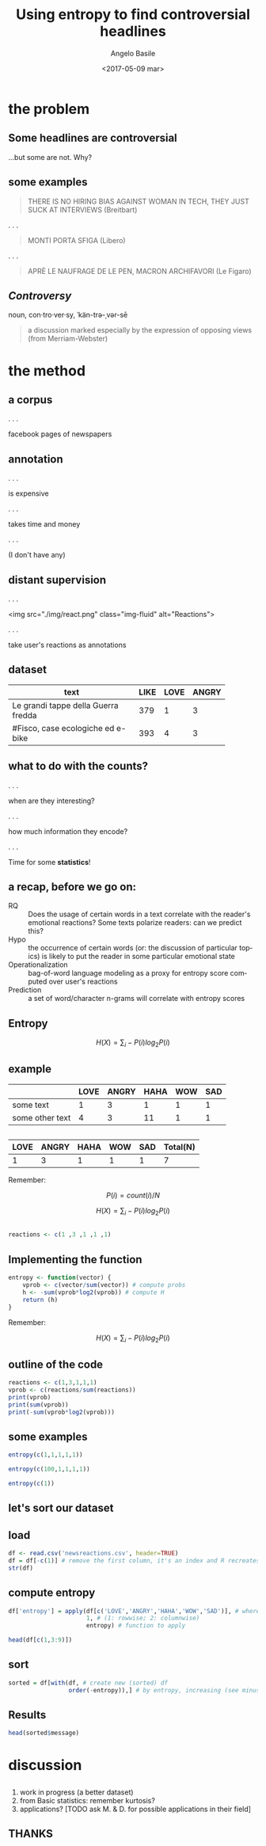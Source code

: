 #+TITLE: Using entropy to find controversial headlines
#+DATE: <2017-05-09 mar>
#+AUTHOR: Angelo Basile
#+EMAIL: a.basile@student.rug.nl
#+OPTIONS: ':nil *:t -:t ::t <:t H:3 \n:nil ^:t arch:headline
#+OPTIONS: author:t c:nil creator:comment d:(not "LOGBOOK") date:t
#+OPTIONS: e:t email:t f:t inline:t num:t p:nil pri:nil stat:t
#+OPTIONS: tags:t tasks:t tex:t timestamp:t toc:1 todo:t |:t
#+CREATOR: Emacs 25.2.1 (Org mode 8.2.10)
#+DESCRIPTION:
#+EXCLUDE_TAGS: noexport
#+KEYWORDS:
#+LANGUAGE: en
#+SELECT_TAGS: export

#+PROPERTY:header-args :results output :session :tangle yes :comments org :exports both

* the problem

** Some headlines are controversial

...but some are not. Why?

** some examples

#+BEGIN_QUOTE
THERE IS NO HIRING BIAS AGAINST WOMAN IN TECH, THEY JUST SUCK AT INTERVIEWS (Breitbart)
#+END_QUOTE


. . .

#+BEGIN_QUOTE
MONTI PORTA SFIGA (Libero)
#+END_QUOTE

. . .

#+BEGIN_QUOTE
APRÈ LE NAUFRAGE DE LE PEN, MACRON ARCHIFAVORI (Le Figaro)
#+END_QUOTE

** /Controversy/

noun, con·tro·ver·sy, ˈkän-trə-ˌvər-sē

#+BEGIN_QUOTE
a discussion marked especially by the expression of opposing views (from Merriam-Webster)
#+END_QUOTE

* the method

** a corpus

. . . 

facebook pages of newspapers

** annotation

. . .

is expensive

. . .

takes time and money

. . .

(I don't have any)

** distant supervision

. . .

<img src="./img/react.png" class="img-fluid" alt="Reactions">

. . .

take user's reactions as annotations


** dataset


| <20>                 |      |      |       |
| text                 | LIKE | LOVE | ANGRY |
|----------------------+------+------+-------|
| Le grandi tappe della Guerra fredda |  379 |    1 |     3 |
| #Fisco, case ecologiche ed e-bike |  393 |    4 |     3 |

** what to do with the counts?

. . .

when are they interesting? 

. . .

how much information they encode?

. . .

Time for some *statistics*!

** a recap, before we go on:

- RQ :: Does the usage of certain words in a text correlate with the reader's emotional reactions? Some texts polarize readers: can we predict this?
- Hypo :: the occurrence of certain words (or: the discussion of particular topics) is likely to put the reader in some particular emotional state
- Operationalization :: bag-of-word language modeling as a proxy for entropy score computed over user's reactions
- Prediction :: a set of word/character n-grams will correlate with entropy scores

** Entropy

$$H(X)=\sum_{i}-P(i)log_{2}P(i)$$

** example

|                 | LOVE | ANGRY | HAHA | WOW | SAD |
|-----------------+------+-------+------+-----+-----|
| some text       |    1 |     3 |    1 |   1 |   1 |
| some other text |    4 |     3 |   11 |   1 |   1 |

** 

| LOVE | ANGRY | HAHA | WOW | SAD | Total(N) |
|------+-------+------+-----+-----+-------|
|    1 |     3 |    1 |   1 |   1 | 7     |

Remember:

$$P(i)=count(i)/N$$

$$H(X)=\sum_{i}-P(i)log_{2}P(i)$$

** 

#+BEGIN_SRC R
reactions <- c(1 ,3 ,1 ,1 ,1)
#+END_SRC

** Implementing the function

#+BEGIN_SRC R
entropy <- function(vector) {
    vprob <- c(vector/sum(vector)) # compute probs
    h <- -sum(vprob*log2(vprob)) # compute H
    return (h)
}
#+END_SRC

#+RESULTS:

Remember:

$$H(X)=\sum_{i}-P(i)log_{2}P(i)$$

** outline of the code

#+BEGIN_SRC R
reactions <- c(1,3,1,1,1)
vprob <- c(reactions/sum(reactions))
print(vprob)
print(sum(vprob))
print(-sum(vprob*log2(vprob)))
#+END_SRC

#+RESULTS:
: [1] 0.1428571 0.4285714 0.1428571 0.1428571 0.1428571
: [1] 1
: [1] 2.128085

** some examples

#+BEGIN_SRC R
entropy(c(1,1,1,1,1))
#+END_SRC

#+RESULTS:
: [1] 2.321928

#+BEGIN_SRC R
entropy(c(100,1,1,1,1))
#+END_SRC

#+RESULTS:
: [1] 0.3121165

#+BEGIN_SRC R
entropy(c(1))
#+END_SRC

#+RESULTS:
: [1] 0

** let's sort our dataset

** load
#+BEGIN_SRC R
df <- read.csv('newsreactions.csv', header=TRUE)
df = df[-c(1)] # remove the first column, it's an index and R recreates it anyway
str(df)
#+END_SRC

#+RESULTS:
: 'data.frame':	421 obs. of  8 variables:
:  $ message    : Factor w/ 413 levels "'Io sto con la sposa', il Magazine ANSA sul documentario di Gabriele #DelGrande, #FreeDelGrande - http://ow.ly/NiTB30b4J0e",..: 144 109 308 110 229 111 108 373 233 412 ...
:  $ description: Factor w/ 291 levels "\n"," ","'Contestazione al contenuto di questa legge totalmente assurda' (ANSA)",..: 6 270 184 24 99 8 24 278 92 105 ...
:  $ LIKE       : int  47 11 8 89 39 559 27 2539 135 122 ...
:  $ LOVE       : int  0 0 1 10 0 43 0 48 4 7 ...
:  $ ANGRY      : int  0 0 0 2 9 15 2 2 48 0 ...
:  $ HAHA       : int  0 0 0 1 12 12 0 8 1 0 ...
:  $ WOW        : int  1 0 0 2 0 1 0 219 7 0 ...
:  $ SAD        : int  0 0 0 0 0 1 3 0 33 0 ...

** compute entropy

#+BEGIN_SRC R
df['entropy'] = apply(df[c('LOVE','ANGRY','HAHA','WOW','SAD')], # where to apply
                      1, # (1: rowwise; 2: columnwise)
                      entropy) # function to apply

head(df[c(1,3:9)])
#+END_SRC

#+RESULTS:
#+begin_example
                                                                                                                        message
1        #Pellegrini: 'Non è ancora il momento per una famiglia, ora penso alle #Olimpiadi del 2020' - http://ow.ly/vfxe30b9ekn
2                                                             #25aprile, ecco i musei statali aperti - http://ow.ly/ciK930b9bWx
3                                  La nostalgia delle star: quando il partner è uguale all’ex - VIDEO. http://ow.ly/ttuu30b9bKC
4 #25aprile, la memoria condivisa lungo i sentieri partigiani e nei luoghi simbolo della #Resistenza - http://ow.ly/m9Si30b9bgO
5                              Ecco la #manovra, dalla lotta all'evasione ai 3 miliardi per il sisma - http://ow.ly/ihdB30b97zv
6               #25aprile, partigiana: 'Ricordare per non far tornare quello che ho vissuto' - VIDEO - http://ow.ly/8wtG30b97tq
  LIKE LOVE ANGRY HAHA WOW SAD entropy
1   47    0     0    0   1   0     NaN
2   11    0     0    0   0   0     NaN
3    8    1     0    0   0   0     NaN
4   89   10     2    1   2   0     NaN
5   39    0     9   12   0   0     NaN
6  559   43    15   12   1   1 1.51781
#+end_example

** sort

#+BEGIN_SRC R
sorted = df[with(df, # create new (sorted) df
                 order(-entropy)),] # by entropy, increasing (see minus sign)
#+END_SRC

** Results
#+BEGIN_SRC R
head(sorted$message)
#+END_SRC

#+RESULTS:
: [1] Le grandi tappe della Guerra fredda                                                                                                                                                                                             
: [2] #Corea Nord: #Usa non escludono raid in caso di test nucleare\nhttp://ow.ly/DCnZ30b7wlg                                                                                                                                         
: [3] Ecco cosa è appena successo ad Amici di Maria De Filippi\n\n(e cos'ha detto Morgan prima di lasciare lo studio)                                                                                                                 
: [4] #25Aprile, #Anpi: "Festa di tutti gli italiani". Roma divisa, due celebrazioni. Segui il LIVEBLOG http://ow.ly/Ueqk30b7IC4                                                                                                      
: [5] Il Papa Francesco  in #Egitto non userà auto blindate http://ow.ly/gcAb30b7CIc                                                                                                                                                  
: [6] Dall'Inizio dell'anno nel nostro Paese si sono verificati oltre 1470 casi e il 33% ha avuto complicanze. Nell'elenco anche Germania e Belgio. Nel settembre scorso l'America era stata dichiarata «libera dal morbillo endemico»
: 413 Levels: 'Io sto con la sposa', il Magazine ANSA sul documentario di Gabriele #DelGrande, #FreeDelGrande - http://ow.ly/NiTB30b4J0e ...

* discussion

** 

1. work in progress (a better dataset)
2. from Basic statistics: remember kurtosis?
3. applications? [TODO ask M. & D. for possible applications in their field]

** THANKS

* commands for exporting 					   :noexport:

#+BEGIN_SRC sh
pandoc --standalone -t revealjs \
       --variable theme=''\
       --highlight-style=pygments \
       --variable author='Angelo Basile'\
       --variable date='09-05-2017'\
       --variable title='Using entropy to find controversial headlines'\
       --slide-level 2\
       index.md -o index.html
#+END_SRC

#+RESULTS:

* notes for presentation					   :noexport:
- hi everybody
- nwo spinoza newsreader
- given some text, we want to know if it is controversal or not
- corpus based study (but one could measure reactions in other ways)
- when counts are interesting!
- issues:
  + don't use read.table
  + 
** ☛ TODO add screenshot of data creation
